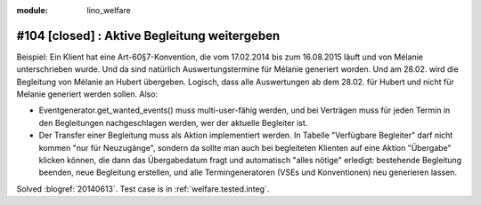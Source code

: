 :module: lino_welfare

#104 [closed] : Aktive Begleitung weitergeben
=============================================

Beispiel: Ein Klient hat eine Art-60§7-Konvention, die vom 17.02.2014
bis zum 16.08.2015 läuft und von Mélanie unterschrieben wurde. Und da
sind natürlich Auswertungstermine für Mélanie generiert worden. Und am
28.02. wird die Begleitung von Mélanie an Hubert übergeben. Logisch,
dass alle Auswertungen ab dem 28.02. für Hubert und nicht für Melanie
generiert werden sollen. Also:

- Eventgenerator.get_wanted_events() muss multi-user-fähig werden, und
  bei Verträgen muss für jeden Termin in den Begleitungen
  nachgeschlagen werden, wer der aktuelle Begleiter ist.

- Der Transfer einer Begleitung muss als Aktion implementiert werden.
  In Tabelle "Verfügbare Begleiter" darf nicht kommen "nur für
  Neuzugänge", sondern da sollte man auch bei begleiteten Klienten auf
  eine Aktion "Übergabe" klicken können, die dann das Übergabedatum
  fragt und automatisch "alles nötige" erledigt: bestehende Begleitung
  beenden, neue Begleitung erstellen, und alle Termingeneratoren (VSEs
  und Konventionen) neu generieren lassen.


Solved :blogref:`20140613`.
Test case is in :ref:`welfare.tested.integ`.

